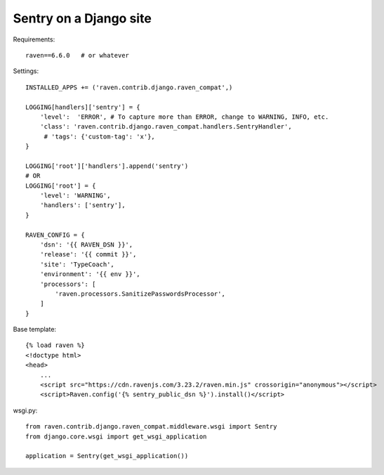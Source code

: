 Sentry on a Django site
=======================

Requirements::

    raven==6.6.0   # or whatever

Settings::

    INSTALLED_APPS += ('raven.contrib.django.raven_compat',)

    LOGGING[handlers]['sentry'] = {
        'level':  'ERROR', # To capture more than ERROR, change to WARNING, INFO, etc.
        'class': 'raven.contrib.django.raven_compat.handlers.SentryHandler',
         # 'tags': {'custom-tag': 'x'},
    }

    LOGGING['root']['handlers'].append('sentry')
    # OR
    LOGGING['root'] = {
        'level': 'WARNING',
        'handlers': ['sentry'],
    }

    RAVEN_CONFIG = {
        'dsn': '{{ RAVEN_DSN }}',
        'release': '{{ commit }}',
        'site': 'TypeCoach',
        'environment': '{{ env }}',
        'processors': [
            'raven.processors.SanitizePasswordsProcessor',
        ]
    }

Base template::

    {% load raven %}
    <!doctype html>
    <head>
        ...
        <script src="https://cdn.ravenjs.com/3.23.2/raven.min.js" crossorigin="anonymous"></script>
        <script>Raven.config('{% sentry_public_dsn %}').install()</script>

wsgi.py::

    from raven.contrib.django.raven_compat.middleware.wsgi import Sentry
    from django.core.wsgi import get_wsgi_application

    application = Sentry(get_wsgi_application())

